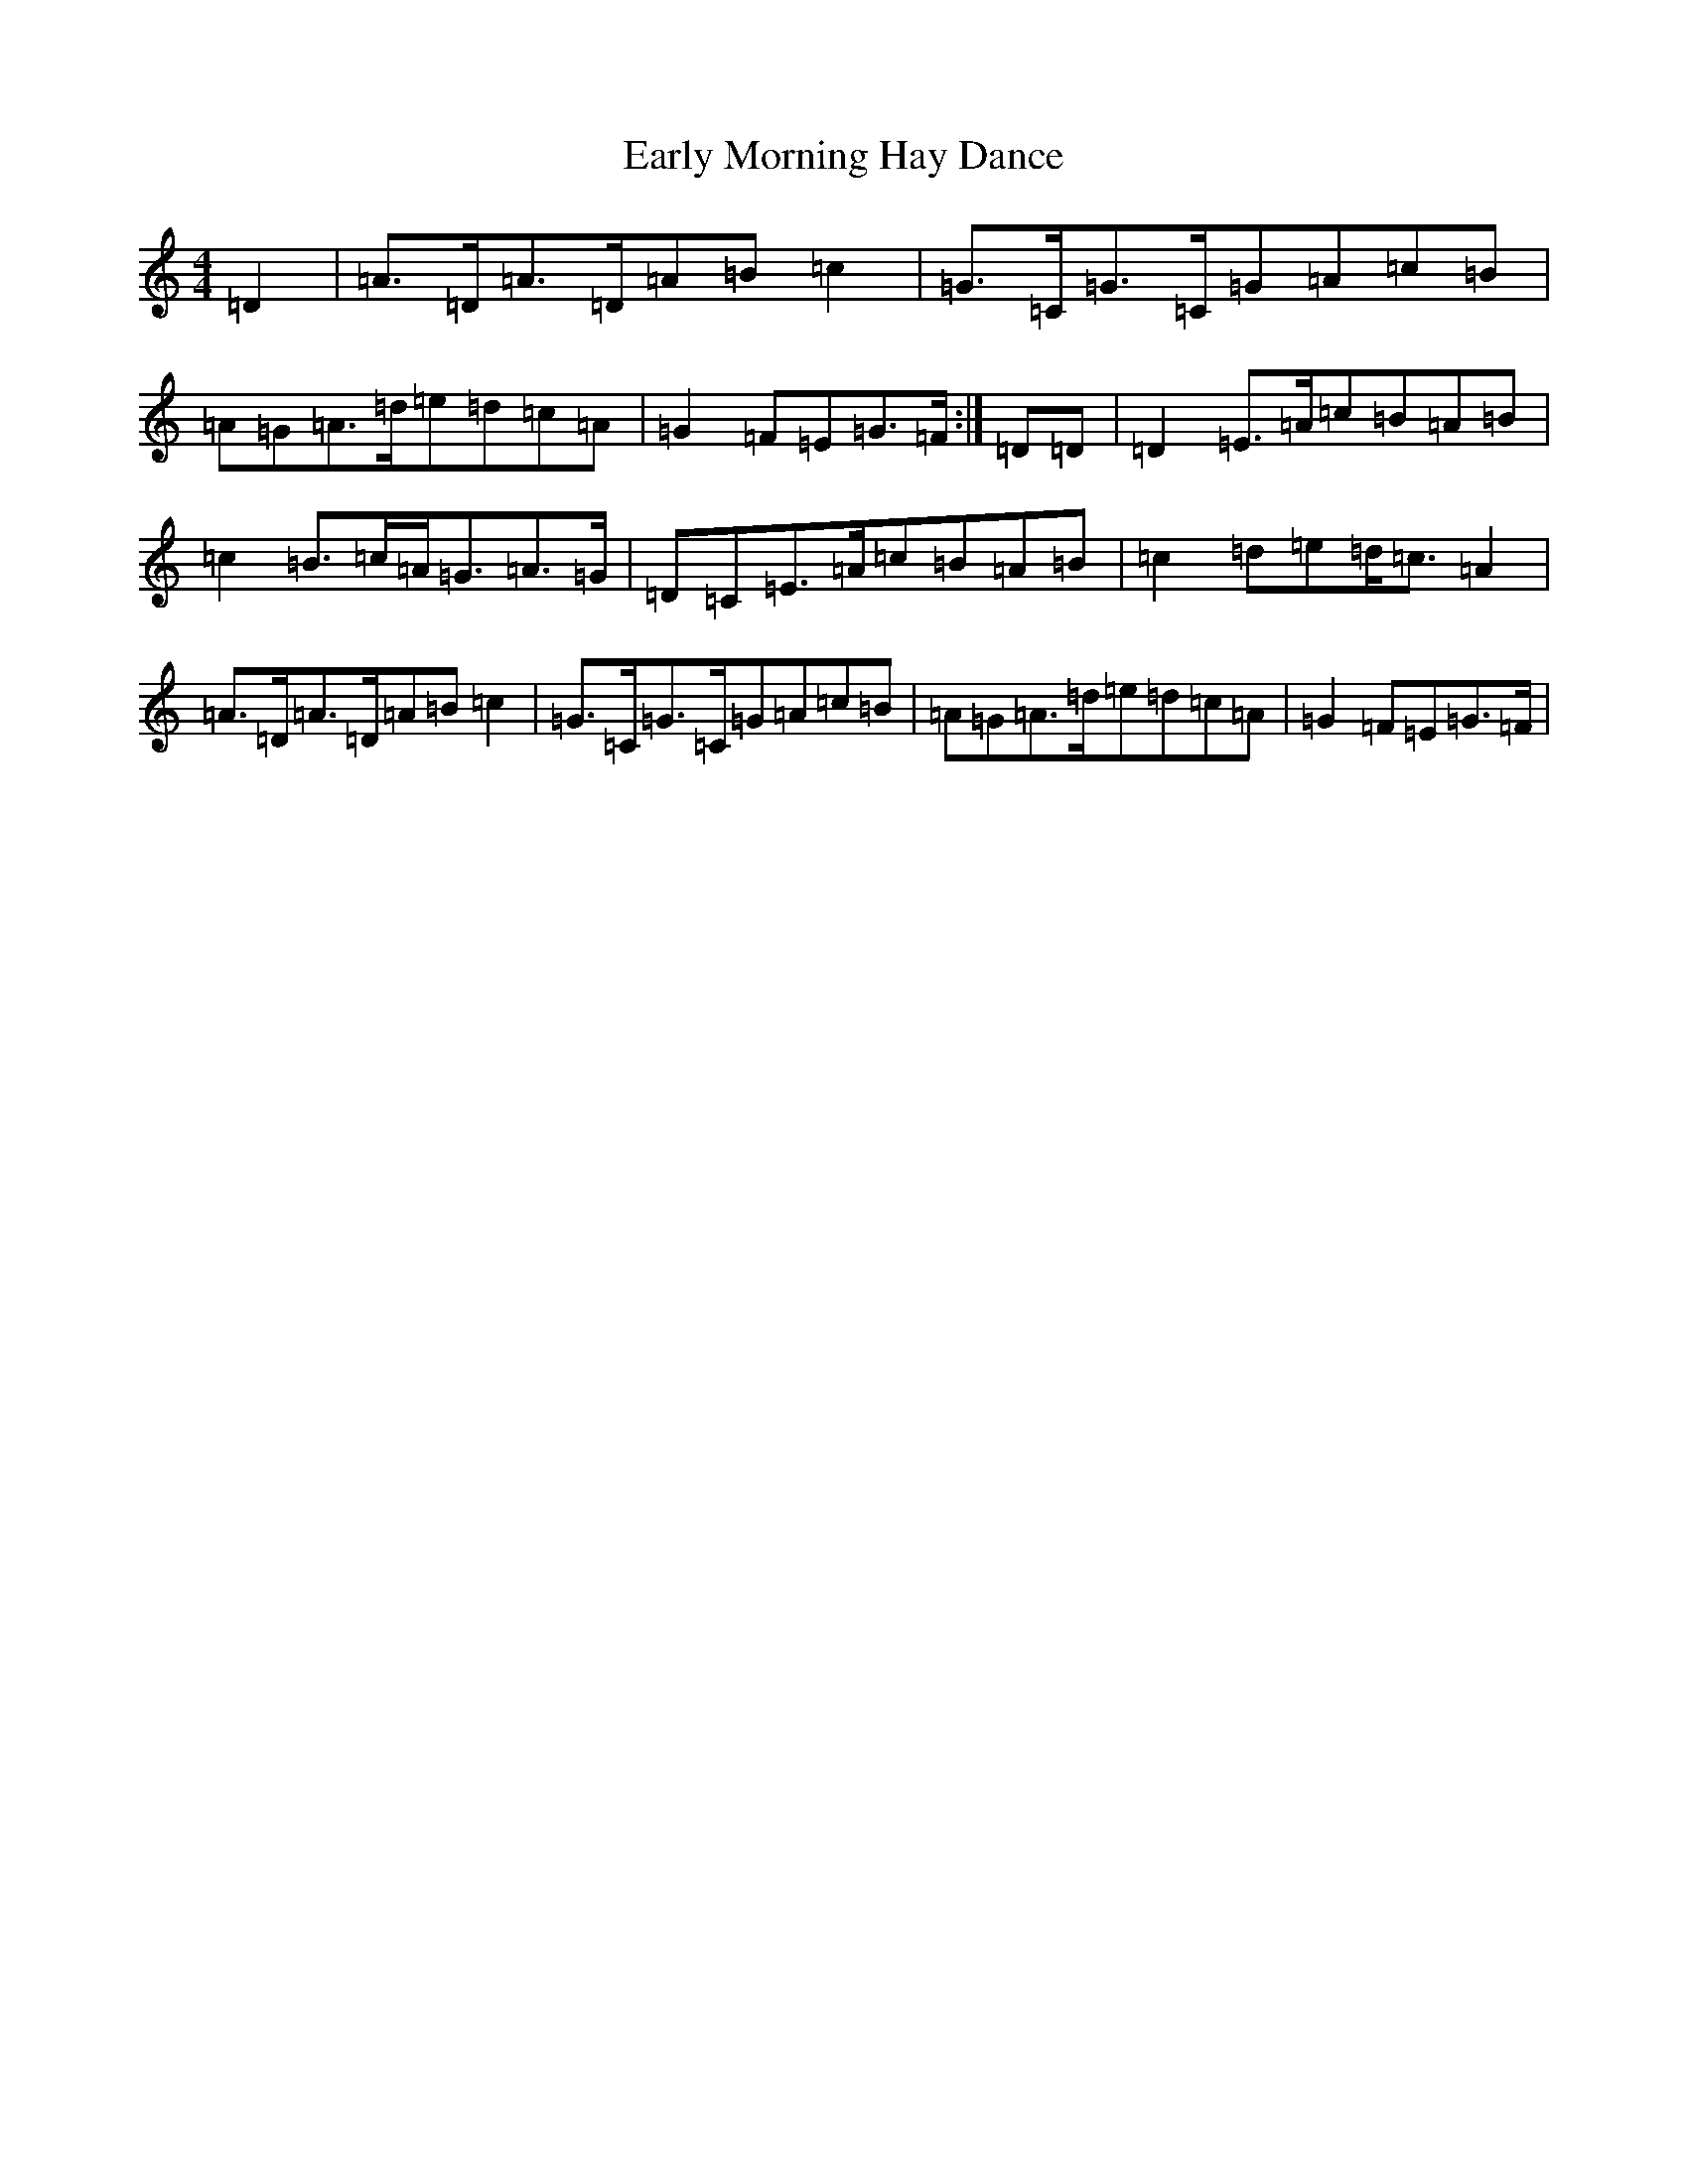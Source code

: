 X: 5922
T: Early Morning Hay Dance
S: https://thesession.org/tunes/11411#setting11411
R: hornpipe
M:4/4
L:1/8
K: C Major
=D2|=A3/2=D/2=A3/2=D/2=A=B=c2|=G3/2=C/2=G3/2=C/2=G=A=c=B|=A=G=A3/2=d/2=e=d=c=A|=G2=F=E=G3/2=F/2:|=D=D|=D2=E3/2=A/2=c=B=A=B|=c2=B3/2=c/2=A/2=G3/2=A3/2=G/2|=D=C=E3/2=A/2=c=B=A=B|=c2=d=e=d/2=c3/2=A2|=A3/2=D/2=A3/2=D/2=A=B=c2|=G3/2=C/2=G3/2=C/2=G=A=c=B|=A=G=A3/2=d/2=e=d=c=A|=G2=F=E=G3/2=F/2|
